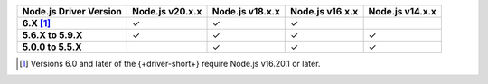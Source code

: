 .. list-table::
   :header-rows: 1
   :stub-columns: 1
   :class: compatibility-large

   * - Node.js Driver Version
     - Node.js v20.x.x
     - Node.js v18.x.x
     - Node.js v16.x.x
     - Node.js v14.x.x

   * - 6.X [#latest-note]_
     - ✓
     - ✓
     - ✓
     -

   * - 5.6.X to 5.9.X
     - ✓
     - ✓
     - ✓
     - ✓

   * - 5.0.0 to 5.5.X
     -
     - ✓
     - ✓
     - ✓

.. [#latest-note] Versions 6.0 and later of the {+driver-short+} require Node.js v16.20.1 or later.

